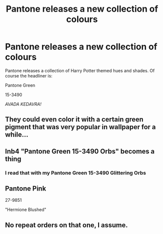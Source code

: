 #+TITLE: Pantone releases a new collection of colours

* Pantone releases a new collection of colours
:PROPERTIES:
:Author: Darkhorse_17
:Score: 5
:DateUnix: 1596147514.0
:DateShort: 2020-Jul-31
:FlairText: Misc
:END:
Pantone releases a collection of Harry Potter themed hues and shades. Of course the headliner is:

Pantone Green

15-3490

/AVADA KEDAVRA!/


** They could even color it with a certain green pigment that was very popular in wallpaper for a while...
:PROPERTIES:
:Author: WhosThisGeek
:Score: 3
:DateUnix: 1596156674.0
:DateShort: 2020-Jul-31
:END:


** Inb4 "Pantone Green 15-3490 Orbs" becomes a thing
:PROPERTIES:
:Author: darkpothead
:Score: 3
:DateUnix: 1596175635.0
:DateShort: 2020-Jul-31
:END:

*** I read that with my Pantone Green 15-3490 Glittering Orbs
:PROPERTIES:
:Author: Darkhorse_17
:Score: 2
:DateUnix: 1596176971.0
:DateShort: 2020-Jul-31
:END:


** Pantone Pink

27-9851

"Hermione Blushed"
:PROPERTIES:
:Author: Darkhorse_17
:Score: 1
:DateUnix: 1596177062.0
:DateShort: 2020-Jul-31
:END:


** No repeat orders on that one, I assume.
:PROPERTIES:
:Author: snuffly22
:Score: 1
:DateUnix: 1596214538.0
:DateShort: 2020-Jul-31
:END:
